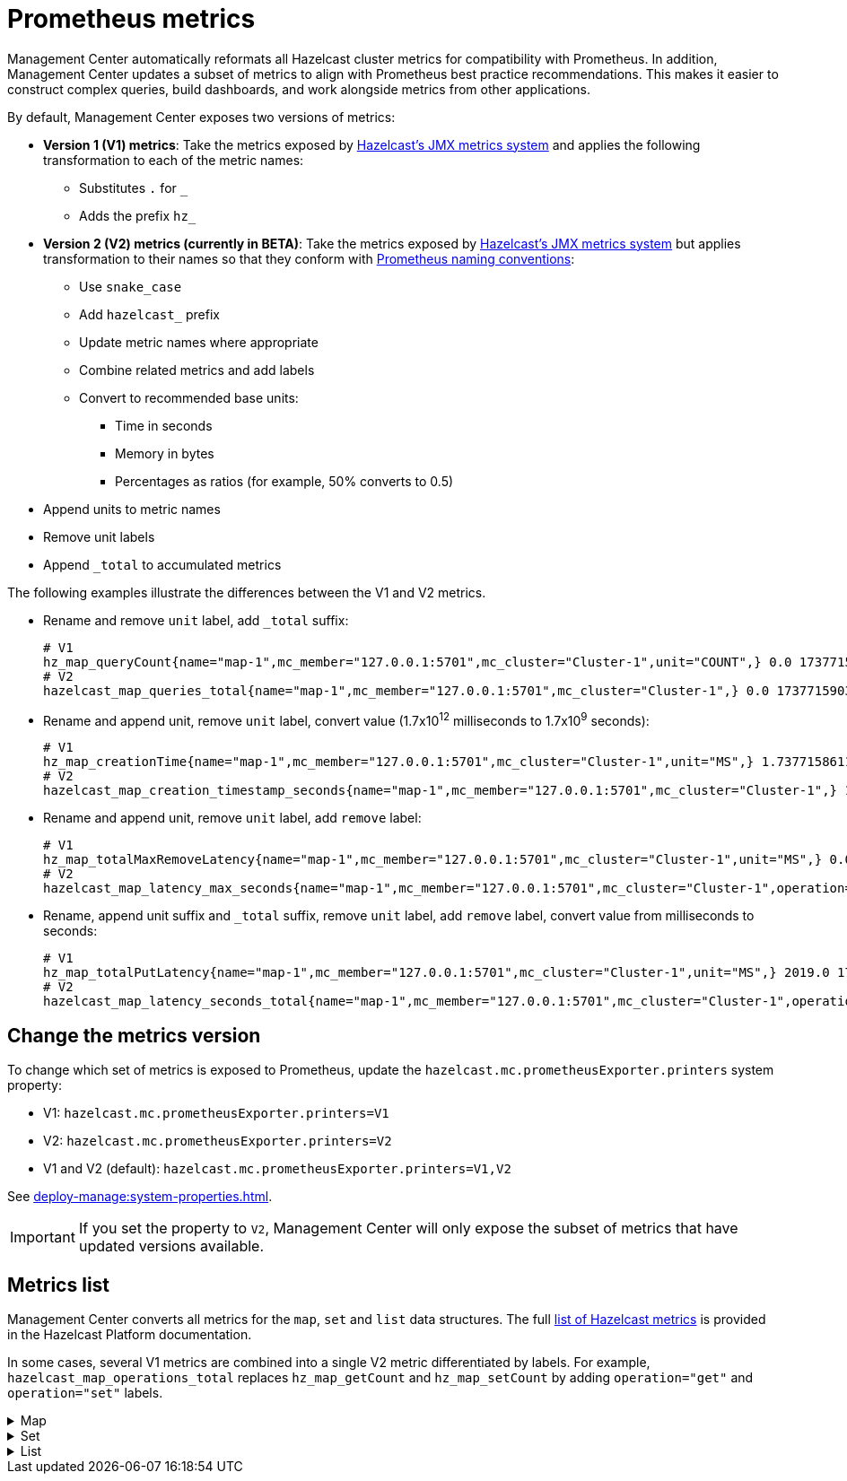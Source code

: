 = Prometheus metrics
:description: Management Center automatically reformats all Hazelcast cluster metrics for compatibility with Prometheus. In addition, Management Center updates a subset of metrics to align with Prometheus best practice recommendations. This makes it easier to construct complex queries, build dashboards, and work alongside metrics from other applications.
:page-enterprise: true

{description}

By default, Management Center exposes two versions of metrics:

* *Version 1 (V1) metrics*: Take the metrics exposed by xref:{page-latest-supported-hazelcast}@hazelcast::list-of-metrics.adoc[Hazelcast's JMX metrics system] and applies the following transformation to each of the metric names:
** Substitutes `.` for `_`
** Adds the prefix `hz_`
* *Version 2 (V2) metrics (currently in BETA)*: Take the metrics exposed by xref:{page-latest-supported-hazelcast}@hazelcast::list-of-metrics.adoc[Hazelcast's JMX metrics system] but applies transformation to their names so that they conform with link:https://prometheus.io/docs/practices/naming/[Prometheus naming conventions]:
** Use `snake_case`
** Add `hazelcast_` prefix
** Update metric names where appropriate
** Combine related metrics and add labels
** Convert to recommended base units:
*** Time in seconds
*** Memory in bytes
*** Percentages as ratios (for example, 50% converts to 0.5)
* Append units to metric names
* Remove unit labels
* Append `_total` to accumulated metrics

The following examples illustrate the differences between the V1 and V2 metrics.

* Rename and remove `unit` label, add `_total` suffix:
+
```
# V1
hz_map_queryCount{name="map-1",mc_member="127.0.0.1:5701",mc_cluster="Cluster-1",unit="COUNT",} 0.0 1737715903399
# V2
hazelcast_map_queries_total{name="map-1",mc_member="127.0.0.1:5701",mc_cluster="Cluster-1",} 0.0 1737715903399
```

* Rename and append unit, remove `unit` label, convert value (1.7x10^12^ milliseconds to 1.7x10^9^ seconds):
+
```
# V1
hz_map_creationTime{name="map-1",mc_member="127.0.0.1:5701",mc_cluster="Cluster-1",unit="MS",} 1.737715861118E12 1737715903399
# V2
hazelcast_map_creation_timestamp_seconds{name="map-1",mc_member="127.0.0.1:5701",mc_cluster="Cluster-1",} 1.737715861118E9 1737715903399
```

* Rename and append unit, remove `unit` label, add `remove` label:
+
```
# V1
hz_map_totalMaxRemoveLatency{name="map-1",mc_member="127.0.0.1:5701",mc_cluster="Cluster-1",unit="MS",} 0.0 1737715903399
# V2
hazelcast_map_latency_max_seconds{name="map-1",mc_member="127.0.0.1:5701",mc_cluster="Cluster-1",operation="remove",} 0.0 1737715903399
```

* Rename, append unit suffix and `_total` suffix, remove `unit` label, add `remove` label, convert value from milliseconds to seconds:
+
```
# V1
hz_map_totalPutLatency{name="map-1",mc_member="127.0.0.1:5701",mc_cluster="Cluster-1",unit="MS",} 2019.0 1743601193973
# V2
hazelcast_map_latency_seconds_total{name="map-1",mc_member="127.0.0.1:5701",mc_cluster="Cluster-1",operation="put",} 2.019 1743601193973
```

[[config]]
== Change the metrics version

To change which set of metrics is exposed to Prometheus, update the `hazelcast.mc.prometheusExporter.printers` system property:

* V1: `hazelcast.mc.prometheusExporter.printers=V1`
* V2: `hazelcast.mc.prometheusExporter.printers=V2`
* V1 and V2 (default): `hazelcast.mc.prometheusExporter.printers=V1,V2`

See xref:deploy-manage:system-properties.adoc[].

IMPORTANT: If you set the property to `V2`, Management Center will only expose the subset of metrics that have updated versions available.

== Metrics list

Management Center converts all metrics for the `map`, `set` and `list` data structures. The full xref:{page-latest-supported-hazelcast}@hazelcast::list-of-metrics.adoc[list of Hazelcast metrics] is provided in the Hazelcast Platform documentation.

In some cases, several V1 metrics are combined into a single V2 metric differentiated by labels. For example, `hazelcast_map_operations_total` replaces `hz_map_getCount` and `hz_map_setCount` by adding `operation="get"` and `operation="set"` labels.

.Map
[%collapsible]
====
|===
|V1 metric `hz_` |V2 metric `hazelcast_` |Additional labels |Description 

|map_backupCount
|map_backups_total
|n/a
|Number of backups per entry

|map_backupEntryCount
|map_backup_entries_total
|n/a
|Number of backup entries held by the member

|map_backupEntryMemoryCost
|map_backup_entries_memory_cost_bytes
|n/a
|Memory cost of backup entries in this member

|map_creationTime
|map_creation_timestamp_seconds
|n/a
|Creation time of the map on the member

|map_dirtyEntryCount
|map_dirty_entries_total
|n/a
|Number of updated but not yet persisted entries (dirty entries) that the member owns

|map_evictionCount
|map_evictions_total
|n/a
|Number of evictions on locally owned entries, excluding backups

|map_expirationCount
|map_expirations_total
|n/a
|Number of expirations on locally owned entries, excluding backups

|map_getCount
|map_operations_total
|get
|Number of local get operations on the map; incremented for every get operation even if the entries do not exist

|map_heapCost
|map_heap_cost_bytes
|n/a
|Total heap cost for the map on this member

|map_indexedQueryCount
|map_indexed_queries_total
|n/a
|Total number of indexed local queries performed on the map

|map_lastAccessTime
|map_last_access_timestamp_seconds
|n/a
|Last access (read) time of the locally owned entries

|map_lastUpdateTime
|map_last_update_timestamp_seconds
|n/a
|Last update time of the locally owned entries

|map_lockedEntryCount
|map_locked_entries_total
|n/a
|Number of locked entries that the member owns

|map_merkleTreesCost
|map_merkle_trees_cost_bytes
|n/a
|Total heap cost of the Merkle trees used

|map_numberOfEvents
|map_events_total
|n/a
|Number of local events received on the map

|map_numberOfOtherOperations
|map_operations_total
|other
|Total number of other operations performed on this member

|map_ownedEntryCount
|map_owned_entries_total
|n/a
|Number of map entries owned by the member

|map_ownedEntryMemoryCost
|map_owned_entry_memory_cost_bytes
|n/a
|Memory cost of owned map entries on this member

|map_putCount
|map_operations_total
|put
|Number of local put operations on the map

|map_queryCount
|map_queries_total
|n/a
|Number of queries executed on the map (it may be imprecise for queries involving partition predicates (PartitionPredicate) on the off-heap storage)

|map_removeCount
|map_operations_total
|remove
|Number of local remove operations on the map

|map_setCount
|map_operations_total
|set
|Number of local set operations on the map

|map_hits
|map_hits_total
|n/a
|Number of reads of the locally owned entries; incremented for every read by any type of operation (get, set, put), so the entries should exist

|map_totalGetLatency
|map_latency_seconds_total
|get
|Total latency of local get operations on the map

|map_totalMaxGetLatency
|map_latency_max_seconds
|get
|Maximum latency of local get operations on the map

|map_totalPutLatency
|map_latency_seconds_total
|put
|Total latency of local put operations on the map

|map_totalMaxPutLatency
|map_latency_max_seconds
|put
|Maximum latency of local put operations on the map

|map_totalRemoveLatency
|map_latency_seconds_total
|remove
|Total latency of local remove operations on the map

|map_totalMaxRemoveLatency
|map_latency_max_seconds
|remove
|Maximum latency of local remove operations on the map

|map_totalSetLatency
|map_latency_seconds_total
|set
|Total latency of local set operations on the map

|map_totalMaxSetLatency
|map_latency_max_seconds
|set
|Maximum latency of local set operations on the map

|map_index_creationTime
|map_index_creation_timestamp_seconds
|n/a
|Creation time of the index on this member

|map_index_hitCount
|map_index_hits_total
|n/a
|Total number of index hits (the value of this metric may be greater than the `map_index_queryCount` because a single query may hit the same index more than once)

|map_index_insertCount
|map_index_inserts_total
|n/a
|Number of insert operations performed on the index

|map_index_memoryCost
|map_index_memory_cost_bytes
|n/a
|Local memory cost of the index (for on-heap indexes in OBJECT or BINARY formats the returned value is a best-effort approximation and doesn't indicate a precise on-heap memory usage of the index)

|map_index_queryCount
|map_index_queries_total
|n/a
|Total number of queries served by the index

|map_index_removeCount
|map_index_removes_total
|n/a
|Number of remove operations performed on the index

|map_index_totalInsertLatency
|map_index_latency_seconds_total
|insert
|Total latency of insert operations performed on the index

|map_index_totalRemoveLatency
|map_index_latency_seconds_total
|remove
|Total latency of remove operations performed on the index

|map_index_totalUpdateLatency
|map_index_latency_seconds_total
|update
|Total latency of update operations performed on the index

|map_index_updateCount
|map_index_updates_total
|n/a
|Number of update operations performed on the index
|===
====

.Set
[%collapsible]
====
|===
|V1 metric `hz_` |V2 metric `hazelcast_` |Additional labels |Description 
|set_creationTime
|set_creation_timestamp_seconds
|n/a
|Creation time of the set on the member

|set_lastAccessTime
|set_last_access_timestamp_seconds
|n/a
|Last access (read) time of the locally owned items

|set_lastUpdateTime
|set_last_update_timestamp_seconds
|n/a
|Last update time of the locally owned items
|===
====

.List
[%collapsible]
====
|===
|V1 metric `hz_` |V2 metric `hazelcast_` |Additional labels |Description 
|list_creationTime
|list_creation_timestamp_seconds
|n/a
|Creation time of this list on the member

|list_lastAccessTime
|list_last_access_timestamp_seconds
|n/a
|Last access (read) time of the locally owned items

|list_lastUpdateTime
|list_last_update_timestamp_seconds
|n/a
|Last update time of the locally owned items
|===
====
